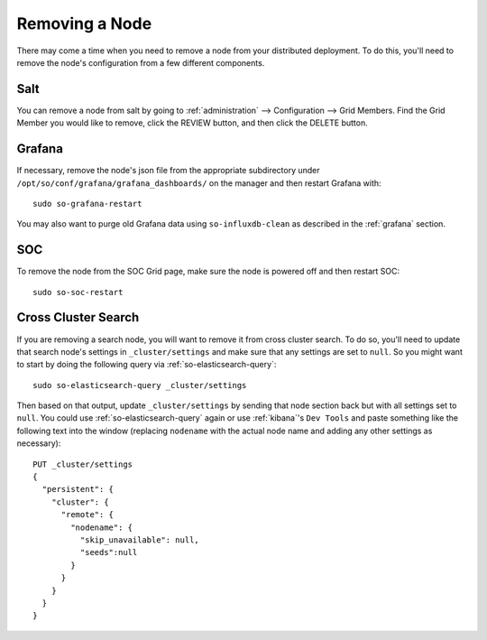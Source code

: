 .. _removing-a-node:

Removing a Node
===============

There may come a time when you need to remove a node from your distributed deployment. To do this, you'll need to remove the node's configuration from a few different components.

Salt
----

You can remove a node from salt by going to :ref:`administration` --> Configuration --> Grid Members. Find the Grid Member you would like to remove, click the REVIEW button, and then click the DELETE button.

Grafana
-------

If necessary, remove the node's json file from the appropriate subdirectory under ``/opt/so/conf/grafana/grafana_dashboards/`` on the manager and then restart Grafana with:

:: 

  sudo so-grafana-restart

You may also want to purge old Grafana data using ``so-influxdb-clean`` as described in the :ref:`grafana` section.

SOC
---

To remove the node from the SOC Grid page, make sure the node is powered off and then restart SOC:

::

   sudo so-soc-restart
   
Cross Cluster Search
--------------------

If you are removing a search node, you will want to remove it from cross cluster search. To do so, you'll need to update that search node's settings in ``_cluster/settings`` and make sure that any settings are set to ``null``. So you might want to start by doing the following query via :ref:`so-elasticsearch-query`:

::

   sudo so-elasticsearch-query _cluster/settings
   
Then based on that output, update ``_cluster/settings`` by sending that node section back but with all settings set to ``null``. You could use :ref:`so-elasticsearch-query` again or use :ref:`kibana`'s ``Dev Tools`` and paste something like the following text into the window (replacing ``nodename`` with the actual node name and adding any other settings as necessary):

::

    PUT _cluster/settings
    {
      "persistent": {
        "cluster": {
          "remote": {
            "nodename": {
              "skip_unavailable": null,
              "seeds":null
            }
          }
        }
      }  
    }


.. seealso::

   | For more information, please see:
   | https://www.elastic.co/guide/en/elasticsearch/reference/current/modules-remote-clusters.html#configure-remote-clusters-dynamic
